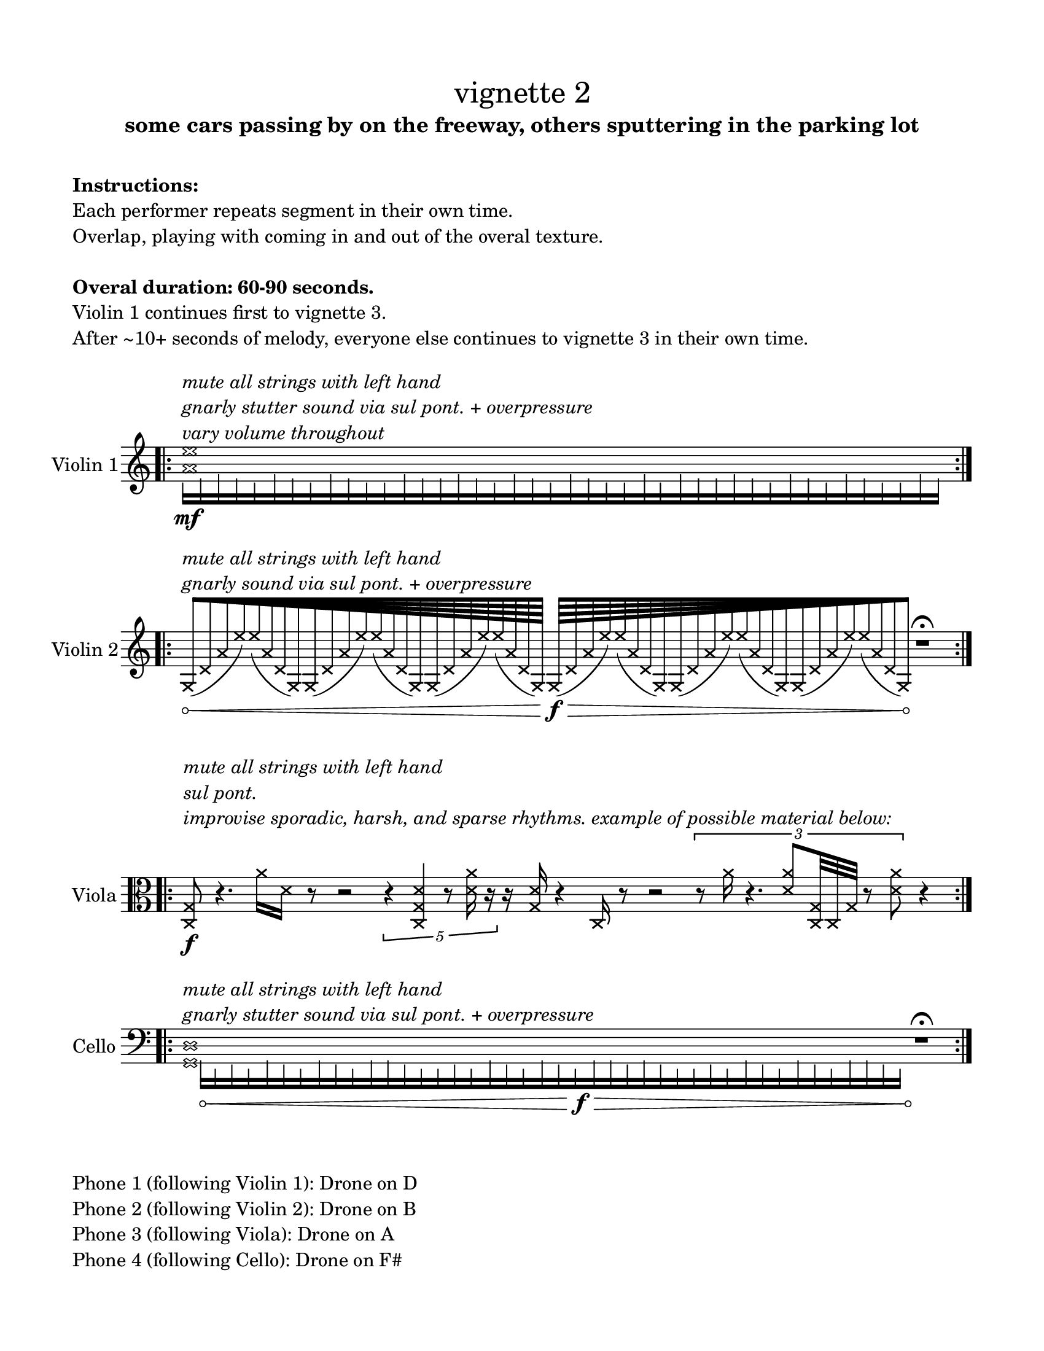 #(set-default-paper-size "ansi a")

\header {
  % dedication = \markup{\column{\italic"for finding and releasing attention" " "}}
  subtitle = "some cars passing by on the freeway, others sputtering in the parking lot"
  tagline = ""
  title = \markup{\normal-text"vignette 2"}
}
  \paper{
  indent = 1\cm
  left-margin = 1.5\cm
  right-margin = 1.5\cm
  top-margin = 1.5\cm
  bottom-margin = 1.5\cm
  ragged-last-bottom = ##f
  print-all-headers = ##f
}

  \layout {
    ragged-right = ##f
    \context {
      \Staff
      \omit TimeSignature
    }
  }

\markup{
  \column{
    " "
    " "
    \bold"Instructions:"
    "Each performer repeats segment in their own time."
    "Overlap, playing with coming in and out of the overal texture."
    " "
    \bold"Overal duration: 60-90 seconds."
    "Violin 1 continues first to vignette 3."
    "After ~10+ seconds of melody, everyone else continues to vignette 3 in their own time."
    " "
  }
}

\score {

  \new Staff \with { instrumentName = "Violin 1" } \relative c'{
      \override Hairpin.circled-tip = ##t
    \time 11/4
    \bar ".|:" 
    <<{
      \xNotesOn
    <a' e'>1^\markup{\italic\column{
      "mute all strings with left hand"
      "gnarly stutter sound via sul pont. + overpressure"
      "vary volume throughout" }}
    
    }\\{
      \override NoteHead.transparent = ##t
      e16\mf [f g f e g f e g f e e g f f g f e g f e g f e e g e g f f g f e g f e g f e e g f]
      }>>
    \bar ":|." 
  }
}

\score {
  \new Staff \with { instrumentName = "Violin 2" } \relative c' {
  \override Hairpin.circled-tip = ##t
    \time 100/4
    \bar ".|:" 
    s4 ^\markup{\italic\column{
      " "
      "mute all strings with left hand"
      "gnarly sound via sul pont. + overpressure"
    }}

    \xNotesOn
    \override Beam.grow-direction = #RIGHT
  \featherDurations 1
  { g64\< [(d' a' e') e (a, d, g,) g (d' a' e') e (a, d, g,) g (d' a' e') e (a, d, g,) ] }
    \override Beam.grow-direction = #LEFT
  \featherDurations 1
  { g64\f\> [(d' a' e') e (a, d, g,) g (d' a' e') e (a, d, g,) g (d' a' e') e (a, d, g,)\! ] }
  r1\fermata






    \bar ":|." 
  }
}

\score {
  \new Staff \with { instrumentName = "Viola" } \absolute {
    \bar ".|:" 
    \clef alto
    \time 100/4
      \override Hairpin.circled-tip = ##t
      \xNotesOn
   <c g>8\f^\markup{\italic\column{" " " " "mute all strings with left hand" "sul pont." "improvise sporadic, harsh, and sparse rhythms. example of possible material below:"}}
    r4.
    <a'>16 <d'>16 r8 r2 \times 2/5{r4 <c g d'>4 r8 <d' a'>16 r16}
    r16 <g d'>16 r4 <c>16 r8 r2
    \times2/3{r8 <a'>16 r4. <d' a'>8 <c g>32 <c>32 <g >32 r8 <d' a'>8} r4
    \bar ":|." 
  }
}

\score {
  \new Staff \with { instrumentName = "Cello" } \relative c {
    \clef bass
    \override Hairpin.circled-tip = ##t
     \time 110/4
    \bar ".|:" 
    <<{
      \xNotesOn
    
    <g d'>1^\markup{\italic\column{
      "mute all strings with left hand"
      "gnarly stutter sound via sul pont. + overpressure"}}
    }\\{
      \override NoteHead.transparent = ##t
      \override Hairpin.circled-tip = ##t
      s16 a16\< [f g f a g f a g f a a g f f g f a g f a g f\f\> a a g a g f f g f a g f a g f a a g f\!]       }>>
r1\fermata
    \bar ":|." 
  }
}

\markup{
  \column{
    " "
    "Phone 1 (following Violin 1): Drone on D"
    "Phone 2 (following Violin 2): Drone on B"
    "Phone 3 (following Viola): Drone on A"
    "Phone 4 (following Cello): Drone on F#"
  }
}
